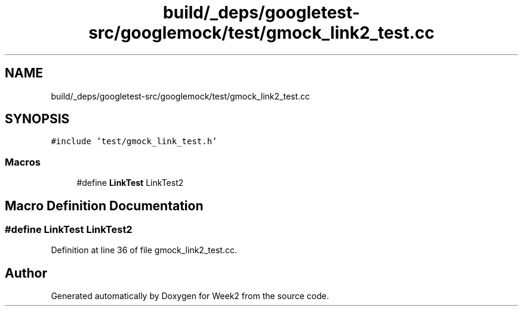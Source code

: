 .TH "build/_deps/googletest-src/googlemock/test/gmock_link2_test.cc" 3 "Tue Sep 12 2023" "Week2" \" -*- nroff -*-
.ad l
.nh
.SH NAME
build/_deps/googletest-src/googlemock/test/gmock_link2_test.cc
.SH SYNOPSIS
.br
.PP
\fC#include 'test/gmock_link_test\&.h'\fP
.br

.SS "Macros"

.in +1c
.ti -1c
.RI "#define \fBLinkTest\fP   LinkTest2"
.br
.in -1c
.SH "Macro Definition Documentation"
.PP 
.SS "#define LinkTest   LinkTest2"

.PP
Definition at line 36 of file gmock_link2_test\&.cc\&.
.SH "Author"
.PP 
Generated automatically by Doxygen for Week2 from the source code\&.
